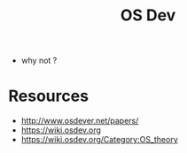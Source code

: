 #+title: OS Dev

 - why not ?

* Resources
 - http://www.osdever.net/papers/
 - https://wiki.osdev.org
 - https://wiki.osdev.org/Category:OS_theory
